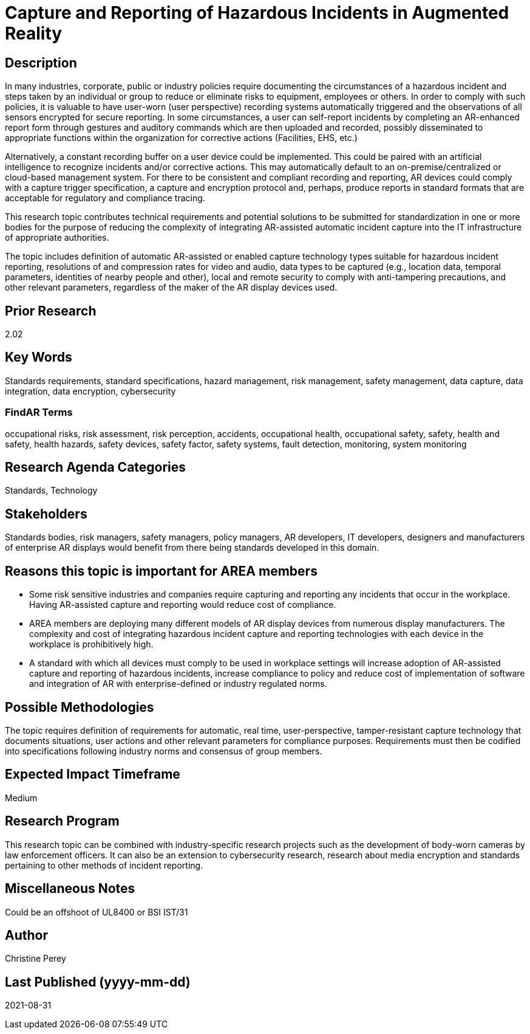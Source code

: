 [[ra-Sdataintegration5-hazardreporting]]

# Capture and Reporting of Hazardous Incidents in Augmented Reality

## Description
In many industries, corporate, public or industry policies require documenting the circumstances of a hazardous incident and steps taken by an individual or group to reduce or eliminate risks to equipment, employees or others. In order to comply with such policies, it is valuable to have user-worn (user perspective) recording systems automatically triggered and the observations of all sensors encrypted for secure reporting. In some circumstances, a user can self-report incidents by completing an AR-enhanced report form through gestures and auditory commands which are then uploaded and recorded, possibly disseminated to appropriate functions within the organization for corrective actions (Facilities, EHS, etc.)

Alternatively, a constant recording buffer on a user device could be implemented. This could be paired with an artificial intelligence to recognize incidents and/or corrective actions. This may automatically default to an on-premise/centralized or cloud-based management system. For there to be consistent and compliant recording and reporting, AR devices could comply with a capture trigger specification, a capture and encryption protocol and, perhaps, produce reports in standard formats that are acceptable for regulatory and compliance tracing.

This research topic contributes technical requirements and potential solutions to be submitted for standardization in one or more bodies for the purpose of reducing the complexity of integrating AR-assisted automatic incident capture into the IT infrastructure of appropriate authorities.

The topic includes definition of automatic AR-assisted or enabled capture technology types suitable for hazardous incident reporting, resolutions of and compression rates for video and audio, data types to be captured (e.g., location data, temporal parameters, identities of nearby people and other), local and remote security to comply with anti-tampering precautions, and other relevant parameters, regardless of the maker of the AR display devices used.

## Prior Research
2.02

## Key Words
Standards requirements, standard specifications, hazard management, risk management, safety management, data capture, data integration, data encryption, cybersecurity

### FindAR Terms
occupational risks, risk assessment, risk perception, accidents, occupational health, occupational safety, safety, health and safety, health hazards, safety devices, safety factor, safety systems, fault detection, monitoring, system monitoring

## Research Agenda Categories
Standards, Technology

## Stakeholders
Standards bodies, risk managers, safety managers, policy managers, AR developers, IT developers, designers and manufacturers of enterprise AR displays would benefit from there being standards developed in this domain.

## Reasons this topic is important for AREA members
- Some risk sensitive industries and companies require capturing and reporting any incidents that occur in the workplace. Having AR-assisted capture and reporting would reduce cost of compliance.
- AREA members are deploying many different models of AR display devices from numerous display manufacturers. The complexity and cost of integrating hazardous incident capture and reporting technologies with each device in the workplace is prohibitively high.
- A standard with which all devices must comply to be used in workplace settings will increase adoption of AR-assisted capture and reporting of hazardous incidents, increase compliance to policy and reduce cost of implementation of software and integration of AR with enterprise-defined or industry regulated norms.

## Possible Methodologies
The topic requires definition of requirements for automatic, real time, user-perspective, tamper-resistant capture technology that documents situations, user actions and other relevant parameters for compliance purposes. Requirements must then be codified into specifications following industry norms and consensus of group members.

## Expected Impact Timeframe
Medium

## Research Program
This research topic can be combined with industry-specific research projects such as the development of body-worn cameras by law enforcement officers. It can also be an extension to cybersecurity research, research about media encryption and standards pertaining to other methods of incident reporting.

## Miscellaneous Notes
Could be an offshoot of UL8400 or BSI IST/31

## Author
Christine Perey

## Last Published (yyyy-mm-dd)
2021-08-31
